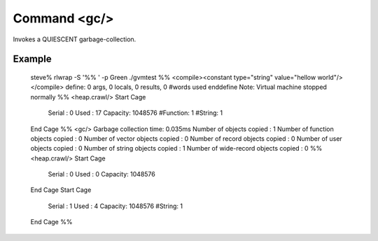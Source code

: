 Command <gc/>
=============

Invokes a QUIESCENT garbage-collection. 

Example
-------

	steve% rlwrap -S '%% ' -p Green ./gvmtest
	%% <compile><constant type="string" value="hellow world"/></compile>
	define: 0 args, 0 locals, 0 results, 0 #words used
	enddefine
	Note: Virtual machine stopped normally
	%% <heap.crawl/>
	Start Cage
	    Serial : 0
	    Used   : 17
	    Capacity: 1048576
	    #Function: 1
	    #String: 1
	End Cage
	%% <gc/>
	Garbage collection time: 0.035ms
	Number of objects copied             : 1
	Number of function objects copied    : 0
	Number of vector objects copied      : 0
	Number of record objects copied      : 0
	Number of user objects copied        : 0
	Number of string objects copied      : 1
	Number of wide-record objects copied : 0
	%% <heap.crawl/>
	Start Cage
	    Serial : 0
	    Used   : 0
	    Capacity: 1048576
	End Cage
	Start Cage
	    Serial : 1
	    Used   : 4
	    Capacity: 1048576
	    #String: 1
	End Cage
	%% 